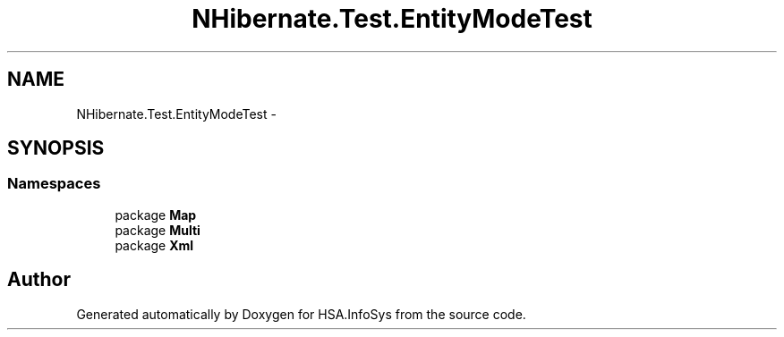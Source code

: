 .TH "NHibernate.Test.EntityModeTest" 3 "Fri Jul 5 2013" "Version 1.0" "HSA.InfoSys" \" -*- nroff -*-
.ad l
.nh
.SH NAME
NHibernate.Test.EntityModeTest \- 
.SH SYNOPSIS
.br
.PP
.SS "Namespaces"

.in +1c
.ti -1c
.RI "package \fBMap\fP"
.br
.ti -1c
.RI "package \fBMulti\fP"
.br
.ti -1c
.RI "package \fBXml\fP"
.br
.in -1c
.SH "Author"
.PP 
Generated automatically by Doxygen for HSA\&.InfoSys from the source code\&.
